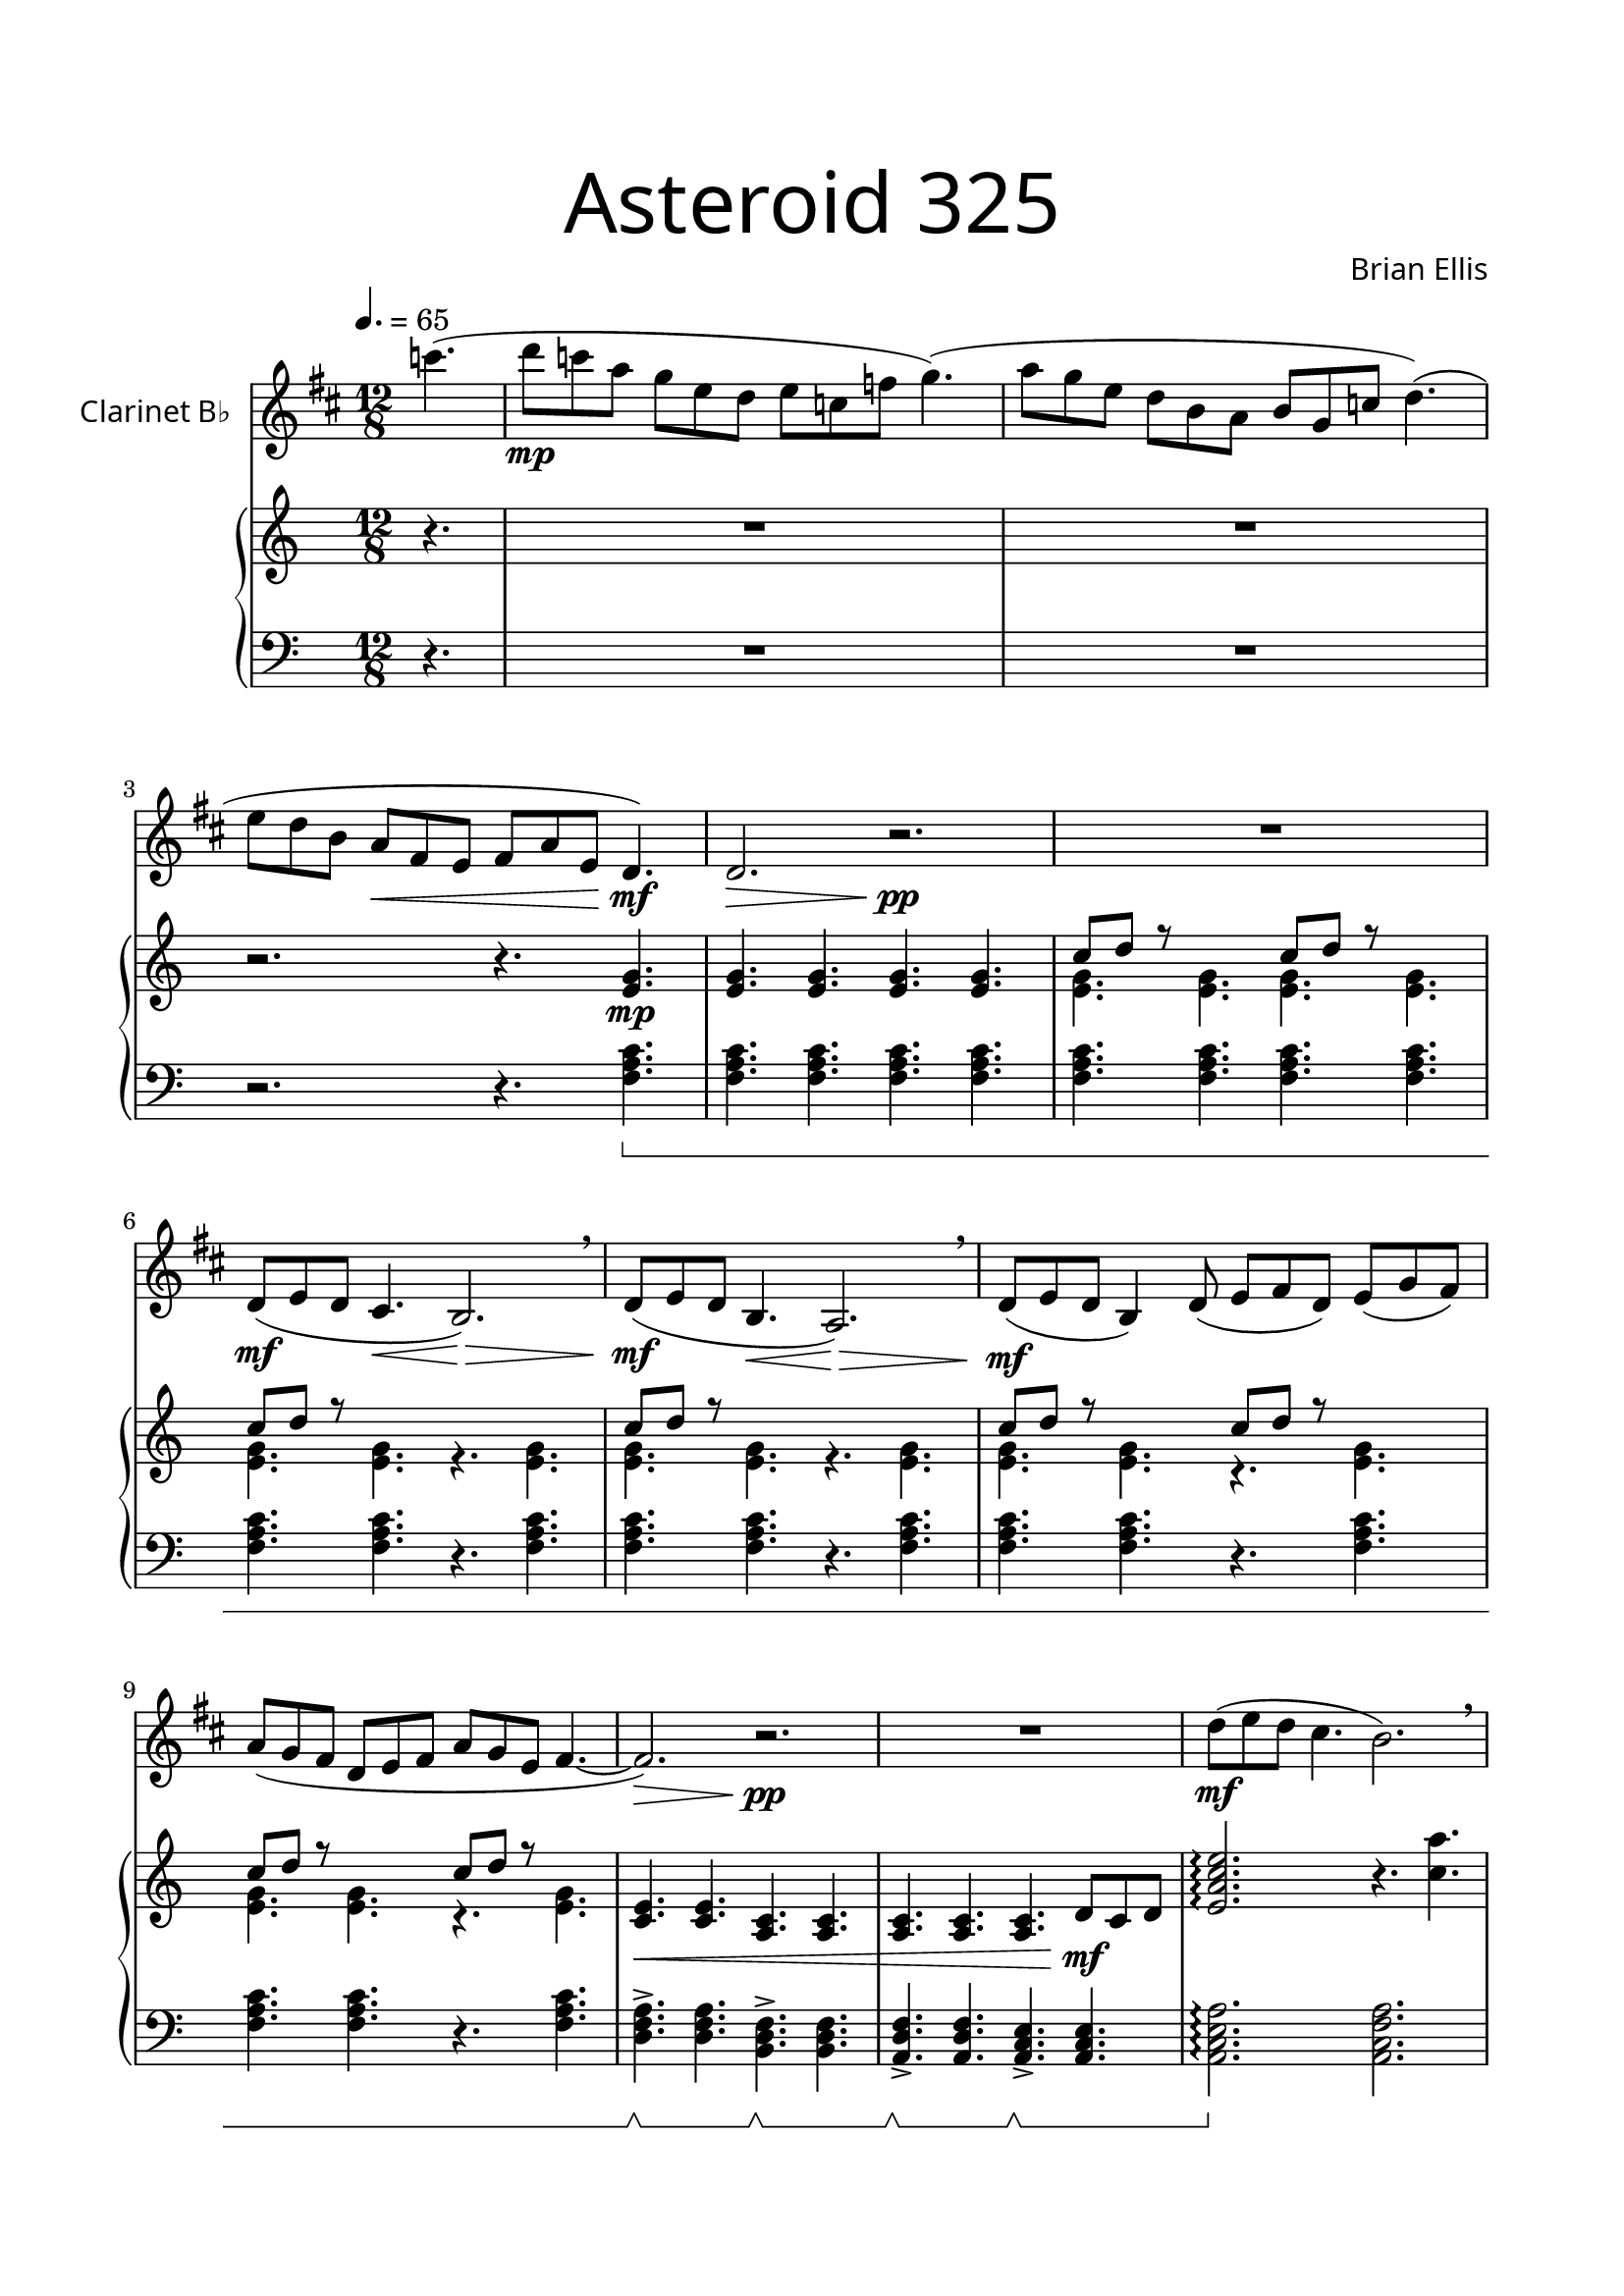 \version "2.18.2"
\header{
title =\markup { 
         \override #'(font-name . "Avenir Light")
		\fontsize #5 
         "Asteroid 325" }
subtitle=""
composer =  \markup { 
         \override #'(font-name . "Avenir Light") "Brian Ellis"}
tagline=""
}

\paper{
  left-margin = 1.75\cm
  right-margin = 1.75\cm
  top-margin = 2\cm
  bottom-margin = 2\cm
  print-page-number = ##f
}


Clarinet = \relative c'' {
  \clef treble
  \key c \major
  \time 12/8
	\tempo 4. = 65
	\partial 4. bes'4.
	(c8\mp bes g f d c d bes ees f4.)
	(g8 f d c a g a f bes c4.)
	(d8 c a g\< e d e g d c4.\!\mf)
	c2.\> r\!\pp
	R1.
	c8\mf (d c b4.\< a2.\>) \breathe
	c8\mf (d c a4.\< g2.\>) \breathe
	c8\mf (d c a4) c8 (d e c) d (f e) g (f e c d e g f d e4. ~e2.\>)
	r2.\pp R1.
	c'8\mf (d c b4. a2.) \breathe
\pageBreak
	c8 (d c a4. g2.) \breathe
	c8 (d c a4) c8 (d e c) d (f e) g (f e c d e g f d e4. ~e2.)
	r2. R1.
	c8 (d c b4. a2.) \breathe
	c8 (d c a4. g2.) \breathe
	c8 (d c g2.\<) f8\f (e d)
	r f-. gis-. r d-. f-. gis4.-- r8 ais (gis f2--) r4 f2->\fff r4
	f,8\f (ges->-.) r r4. f8 (ees->-.) r r4.
	ees8 (d->-.) r r4. ees8 (d->-.) r r4.
	ees8 (d->-.) r r4. ees8 (d->-.) r r4.
	c'''2.\trill c32 (b bes a aes g ges f e ees d16-> c4.)
	r2. c,8\p (d) r r4. R1.
	c'8\f (d ees f,4) ges8 (bes c bes) c (d ees f2.)
	c,8\p (d) r r4. c8 (d) r r4. c8 (d) r r4.
	c''2.\trill c32 (b bes a aes g ges f e ees d16-> c4.)
	c2.\trill c32 (b bes a aes g ges f e ees d16-> c4.)
	c'8\f (d ees f,4) ges8 (bes c bes) c (d ees f4.)
	c,16\< (d e f) ees (f) e (f g a) ges (a f g a b) aes (b
	c8\ff)(\grace g'16 d8 c b4. a4.) c,16 (e f g a b)
	c8 ( \grace f16 d8 c a4. g4.) b,16 (c e f a b)
	c8 (d c a4) c8 (d e c) d (f e) g (f e c d e g f d e f d 
	c4.)\> d8 (g e d e g a c d c4.\!\ppp) r4. r2.
	R1.
	R1.
	R1.
	r8 g-. g-. e (f g) r aes-. aes-. e (f g)
	r8 c-. c-. b4. r8 g-. f ees (aes, f)
	r8 g-. g-. e (f g) r aes-. aes-. e (f g)
	r8 c-. c-. b4.
	c'16 (aes f c aes f) r4.
	\time 8/8
	\set Timing.beatStructure = #'(3 2 3)
	c8 (e g) f (d) e (g d)
	c8 (e g) f (d) e (g d)
	c8 (e g) f (d) e (g d)
	c8 (e g) f (d) e (g d
	c2.) r4 e8 c8->\> ~c ~c4 ~c4.\pp \breathe
	f8\mf c8->\> ~c ~c4 ~c4.\pp \breathe
	g'8\mf c,8->\> ~c ~c4 ~c4.\pp \breathe
	aes'8\mf c,8->\> ~c ~c4 ~c4.\pp \breathe
	bes'8\mf c,8->\> ~c ~c4 ~c4.\pp \breathe
	c8\mf (d c a4.) c8 (d c g4.)
	c4. (d8 g e d e g a c d
	c4.)( bes8 f a g a c d f g
	f4.)( ees8 bes d c d f g bes c bes2. \grace a16 bes8) r4 r4.
	
}


upper = \relative c'' {
  \clef treble
  \key c \major
  \time 12/8
	\partial 4. r4.
	R1. R1. r2. r4. <e, g>\mp
	< e g>< e g>< e g>< e g>
	<<{c'8 d r s4. c8 d r}\\{<e, g>4.<e g><e g><e g>}>>
	<<{c'8 d r s4.}\\{<e, g>4.<e g> r <e g>}>>
	<<{c'8 d r s4.}\\{<e, g>4.<e g> r <e g>}>>
	<<{c'8 d r s4. c8 d r}\\{<e, g>4.<e g> r <e g>}>>
	<<{c'8 d r s4. c8 d r}\\{<e, g>4.<e g> r <e g>}>>
	<c e>\< <c e> <a c> <a c>
	<a c> <a c> <a c> d8\mf c d
	<e a c e>2.\arpeggio r4. <c' a'>
	<e, a c e>2.\arpeggio r4. <c' c'>
	<e, a c e>2.\arpeggio r4. <c' a'>
	<e, a c e>2.\arpeggio r4. <c' c'>
	c8 d c a2. a8 f d
	c8\< d c g2. r4.\f
	\override TextSpanner.bound-details.left.text = "accel."
	a8\mp\startTextSpan c e f2. <c' a'>4.
	g,8 b d f2. <c' c'>4.
	a,8 c e g2. <c a'>4.
	r4.\stopTextSpan r4. r8 <d gis c>8 <d gis c> r4.
	r4. f,16 a-. r4 r4. f16 aes-. r4
	r4. <c e g>8 <e ges e'> r r4. <d a' d>8 <ees ees'> r
	r4. <g, c ees>8 <g c ees>8 r r4. <a d f>8<a d f>8 r
	r4. <g bes ees>8<g bes ees>8 r r4.	<d f b d>8 f' g
	<c, e>4. <b d> r2.
	<c, e g>4.^"atempo" <c e g> <c e g> <c e g>
	r8 r8 r32 d e g c4 d8 c16 (b bes a aes g ges f e ees d8->)
	f'4. g r2.
	<c,, e g>4.<c e g> <c f g> <c e g>
	<c d g>4.<c d g> <c e g> <c d g>
	<c e g>2. ~<c e g>4. r	
	r2. r4. c8 d ees
	c16 (d e f g8) f4 ges8 bes c bes c8 d ees
	<<{f16 g f g f g}\\{c,4.}>>
	<<{f16 g f g f g}\\{b,4.}>>
	<f f'>8 <g g'> <f f'> <g g'> <f f'> <a a'>
%e a c
	<e e'>8 <a a'> <c c'> <e e'> <a a'> <c c'>
%f c a
	<a a'> <f f'> <c c'> <a a'> <f f'> <c c'>
%e a c
	<e e'>8 <a a'> <c c'> <e e'> <a a'> <c c'>
%g b d
	<b b'> <g g'> <d d'> <b b'> <g g'> <d d'>
%e a c
	<e e'>8 <a a'> <c c'> <e e'> <a a'> <c c'>
%f c a
	<a a'> <f f'> <c c'> <a a'> <f f'> <c c'>
%e a c
	<e e'>8 <a a'> <c c'> <e e'> <a a'> <c c'>
%g b d
	<b b'> <g g'> <d d'> <b b'> <g g'> <d d'>

	<c c'>16 e <c a'> e <c g'> e c e c e c e
	<c g'> e <c a> e <c g> e c e c e c e
	
	d4. e8 d c d4. e8 d c
	f4. g16 f g8 f e4. gis,8 b c
	d4. g16 e d c b c d4. g16 e d c b c 
	f4. g16 f g a g f e4. aes16 a b a b c 
	d4. e8 d c d4. e8 d c
	f4. g16 f g8 f e4. gis,8 b c
	d4. g16 e d c b c d4. g16 e d c b c 
	\ottava #1
	f8 <f c> <f c> g16 f g a c d e4. gis8 b d 
	c1
	\ottava #0
	R1\ppp\< R R
	c,,8\mp\< e g f d e g d 
	c g' a d, e f e d
	c fis g f e d e f
	c\mf\< e f a g b g e
	c a c f e g d b
	c e g f d e g d\f
	\time 12/8
	<<{c8 [d r]}\\{<e, g>1.}>>	
	<<{c'8 [d r]}\\{<e, g>1.}>>	
	R1. R R
}

lower = \relative c {
	\set Staff.pedalSustainStyle = #'bracket
  \clef "bass"
  \key c \major
  \time 12/8	
	\partial 4. r4.
	R1. R1. r2. r4. <f a c>\sustainOn
	<f a c><f a c><f a c><f a c>
	<f a c><f a c><f a c><f a c>	
	<f a c><f a c> r <f a c>
	<f a c><f a c> r <f a c>	
	<f a c><f a c> r <f a c>
	<f a c><f a c> r <f a c>	
	<d f a>\sustainOff\sustainOn-> <d f a>
		<b d f>\sustainOff\sustainOn-> <b d f>
	<a d f>\sustainOff\sustainOn-> <a d f>
		<a c e>\sustainOff\sustainOn-> <a c e>
	<a c e a>2.\sustainOff\arpeggio <a c f a>2.
	<a c e a>2.\arpeggio <g c e g>
	<a c e a>2.\arpeggio <a c f a>2.
	<a c e a>2.\arpeggio <g c e g>
	c,8\sustainOn e g c f a c2.
	a,8\sustainOff\sustainOn c e c e g, c e g, c e g,
	<a c e>4.\sustainOff\sustainOn c8 e a,
		c\sustainOff\sustainOn f a, c f a, 
	<a c e>4.\sustainOff\sustainOn c8 e a,
		c\sustainOff\sustainOn e g, c e g,
	<a c e>4.\sustainOff\sustainOn c8 e a,
		c\sustainOff\sustainOn f a, c f g,

	c->-.\sustainOff r4 d8->-. r4 e8->-. r4 f8->-. r4
	f8 a c r4. f,8 aes-> c r4.
	r4. <a, c e>8 <c, ges' c> r r4.
	<d' ees a>8 <d, d'> r
	r4. <c' g'>8 <ees, ees'> r r4. <d' a'>8 <f, f'> r
	r4. <ees' b>8 <g, g'> r r4. <d a'>8 <f f'> <g g'>
	<c e g>4. <b d f> c2. \trill
	<f a c>4.\sustainOn <f a c> <f b c> <f a c>
	c8\sustainOff\sustainOn e g r4. r\sustainOff r 
	<f a c>8-. r r <b d f>-. r r r2.
	<f a c>4.\sustainOn <f a c> <f a c> <f a c>
	<f a c><f a c><f a c><f a c> <f a c>2. ~<f a c>4.\sustainOff
	c'32 (b bes a aes g ges f e ees d16->)
	c16 (d e f g8) f4 ges8 bes c bes r4.
	<g, ees' g>4. <c, ees c'> <bes f' bes> <c f c'>
	<d d'> <e e'> <d d'>8 <e e'> <d d'> <c c'> <b b'> <bes bes'>
%e a c
	r16 [<a a'> r <c c'> r <e e'>] r [<a a'> r <c c'> r <e e'>]
%f c a
	r [<f f'> r <c c'> r <a a'>] r [<f f'> r <c c'> r <a a'>]
%e a c
	r [<a a'> r <c c'> r <e e'>] r [<a a'> r <c c'> r <e e'>]
%g b d
	r [<g g'> r <d d'> r <b b'>] r [<g g'> r <d d'> r <b b'>]
%e a c
	r16 [<a a'> r <c c'> r <e e'>] r [<a a'> r <c c'> r <e e'>]
%f c a
	r [<f f'> r <c c'> r <a a'>] r [<f f'> r <c c'> r <a a'>]
%e a c
	r [<a a'> r <c c'> r <e e'>] r [<a a'> r <c c'> r <e e'>]
%g b d
	r [<g g'> r <d d'> r <b b'>] r [<g g'> r <d d'> r <b b'>]



	c16 d e d e f e f g f g a g a b a b c b c d c c, c
	c16 ( \sustainOn e g c e g) r4.
		c,,16 (\sustainOff\sustainOn e g c e g) r4.
	f,16\sustainOff\sustainOn (a c f a c) r4.
		e,,16\sustainOff\sustainOn (g b d f a) r4.
	c,,16\sustainOff\sustainOn (e g c e g) r4.
		c,,16 (\sustainOff\sustainOn e g c e g) r4.
	g,16\sustainOff\sustainOn (b d g b d) r4.
		f,,16\sustainOff\sustainOn (a c f aes c) r4.
	c,,16\sustainOff\sustainOn (e g c e g) r4.
		c,,16 (\sustainOff\sustainOn e g c e g) r4.
	f,16\sustainOff\sustainOn (a c f a c) r4.
		e,,16\sustainOff\sustainOn (g b d f a) r4.
	c,,16\sustainOff\sustainOn (e g c e g) r4.
		c,,16 (\sustainOff\sustainOn e g c e g) r4.
	g,16\sustainOff\sustainOn (b d g b d) r4.
		f,,16\sustainOff\sustainOn (a c f aes c) r4.
	c,1\sustainOff
	c,8 c c c c c c c c c c c c c c c
	c d d d d d d d
	d e e e e e e e
	e f f f f f f f	
	f g g g g g g g
	g a a a a a a a
	a b b b b b b b
	b c c c c c c c
	<f, a c f>1. <f a c f>1.\sustainOn R R R
	\bar "|."
	}

\score {
  <<
    \new Staff = "" \with {
  instrumentName = \markup { 
         \override #'(font-name . "Avenir Light")
		"Clarinet B♭" }
  shortInstrumentName = #""
  midiInstrument = "Clarinet"
}
	{\transpose c d {\Clarinet}}
    \new PianoStaff <<
      \new Staff = "upper" \upper
      \new Staff = "lower" \lower
    >>
  >>
  \layout {
    \context { 
		\Score
    	\consists "Span_arpeggio_engraver"
	}
  }
  \midi { }
}